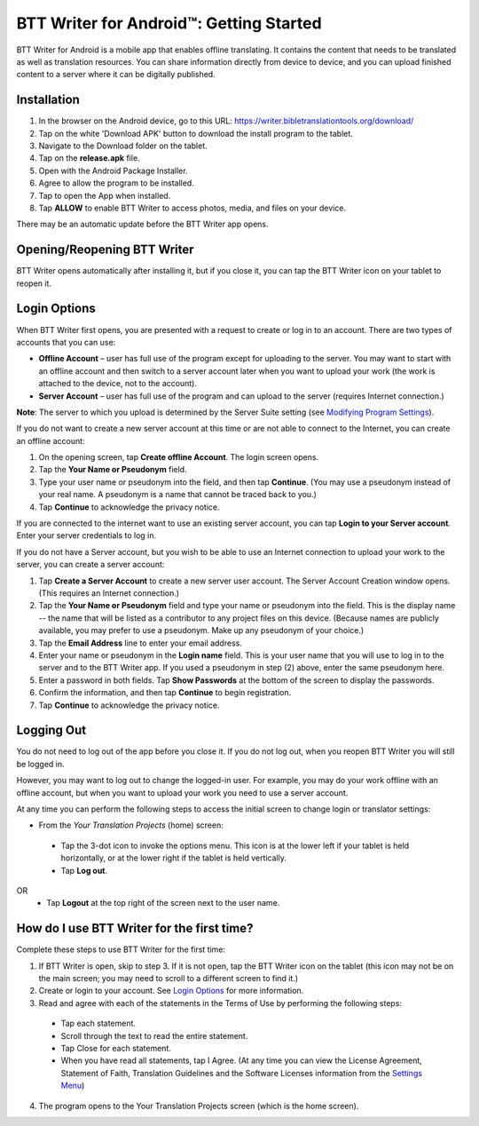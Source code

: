 BTT Writer for Android™: Getting Started
===============================================

.. image:: ../images/BTTwriterAndroid.gif
    :width: 305px
    :align: center
    :height: 245px
    :alt: BTT Writer for Android

BTT Writer for Android is a mobile app that enables offline translating. It contains the content that needs to be translated as well as translation resources. You can share information directly from device to device, and you can upload finished content to a server where it can be digitally published.


Installation
------------
1. In the browser on the Android device, go to this URL: https://writer.bibletranslationtools.org/download/
 
2. Tap on the white 'Download APK' button to download the install program to the tablet.
 
3. Navigate to the Download folder on the tablet. 
 
4. Tap on the **release.apk** file.
 
5. Open with the Android Package Installer.

6. Agree to allow the program to be installed.

7. Tap to open the App when installed.

8. Tap **ALLOW** to enable BTT Writer to access photos, media, and files on your device.
 
There may be an automatic update before the BTT Writer app opens.

Opening/Reopening BTT Writer
------------------------------

.. image:: ../images/BTTWiconAndroid.gif
    :width: 106px
    :align: left
    :height: 138px
    :alt: BTT Writer for Android tablet icon

BTT Writer opens automatically after installing it, but if you close it, you can tap the BTT Writer icon on your tablet to reopen it.

Login Options
-------------

When BTT Writer first opens, you are presented with a request to create or log in to an account. 
There are two types of accounts that you can use:

* **Offline Account** – user has full use of the program except for uploading to the server. You may want to start with an offline account and then switch to a server account later when you want to upload your work (the work is attached to the device, not to the account).  

* **Server Account** – user has full use of the program and can upload to the server (requires Internet connection.)
**Note**: The server to which you upload is determined by the Server Suite setting (see `Modifying Program Settings <https://btt-writer.readthedocs.io/en/latest/tSettings.html>`_).

If you do not want to create a new server account at this time or are not able to connect to the Internet, you can create an offline account:

1.	On the opening screen, tap **Create offline Account**. The login screen opens.

2.	Tap the **Your Name or Pseudonym** field.  

3.	Type your user name or pseudonym into the field, and then tap **Continue**. (You may use a pseudonym instead of your real name. A pseudonym is a name that cannot be traced back to you.)

4.	Tap **Continue** to acknowledge the privacy notice.

If you are connected to the internet want to use an existing server account, you can tap **Login to your Server account**. Enter your server credentials to log in.

If you do not have a Server account, but you wish to be able to use an Internet connection to upload your work to the server, you can create a server account:

1.	Tap **Create a Server Account** to create a new server user account. The Server Account Creation window opens. (This requires an Internet connection.)

2.	Tap the **Your Name or Pseudonym** field and type your name or pseudonym into the field. This is the display name -- the name that will be listed as a contributor to any project files on this device. (Because names are publicly available, you may prefer to use a pseudonym. Make up any pseudonym of your choice.)

3.	Tap the **Email Address** line to enter your email address.

4.	Enter your name or pseudonym in the **Login name** field. This is your user name that you will use to log in to the server and to the BTT Writer app. If you used a pseudonym in step (2) above, enter the same pseudonym here.

5.	Enter a password in both fields. Tap **Show Passwords** at the bottom of the screen to display the passwords.

6.	Confirm the information, and then tap **Continue** to begin registration.

7.	Tap **Continue** to acknowledge the privacy notice.

Logging Out
-----------

You do not need to log out of the app before you close it. If you do not log out, when you reopen BTT Writer you will still be logged in.

However, you may want to log out to change the logged-in user. For example, you may do your work offline with an offline account, but when you want to upload your work you need to use a server account.

At any time you can perform the following steps to access the initial screen to change login or translator settings:

*	From the *Your Translation Projects* (home) screen:
  *	Tap the 3-dot icon to invoke the options menu. This icon is at the lower left if your tablet is held horizontally, or at the lower right if the tablet is held vertically.
  *	Tap **Log out**.
OR
  *	Tap **Logout** at the top right of the screen next to the user name.

How do I use BTT Writer for the first time?
--------------------------------------------------

Complete these steps to use BTT Writer for the first time: 

1.	If BTT Writer is open, skip to step 3. If it is not open, tap the BTT Writer icon   on the tablet (this icon may not be on the main screen; you may need to scroll to a different screen to find it.)
 
2.	Create or login to your account. See `Login Options`_ for more information.

3.	Read and agree with each of the statements in the Terms of Use by performing the following steps:

   *	Tap each statement.

   *	Scroll through the text to read the entire statement.

   *	Tap Close for each statement.

   *	When you have read all statements, tap I Agree. (At any time you can view the License Agreement, Statement of Faith, Translation Guidelines and the Software Licenses information from the `Settings Menu <https://btt-writer.readthedocs.io/en/latest/tSettings.html>`_) 

4.	The program opens to the Your Translation Projects screen (which is the home screen). 








